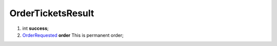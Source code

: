 ====
OrderTicketsResult
====

#.  int **success**;

#.  `OrderRequested <OrderRequested.rst>`_ **order** This is permanent order;

